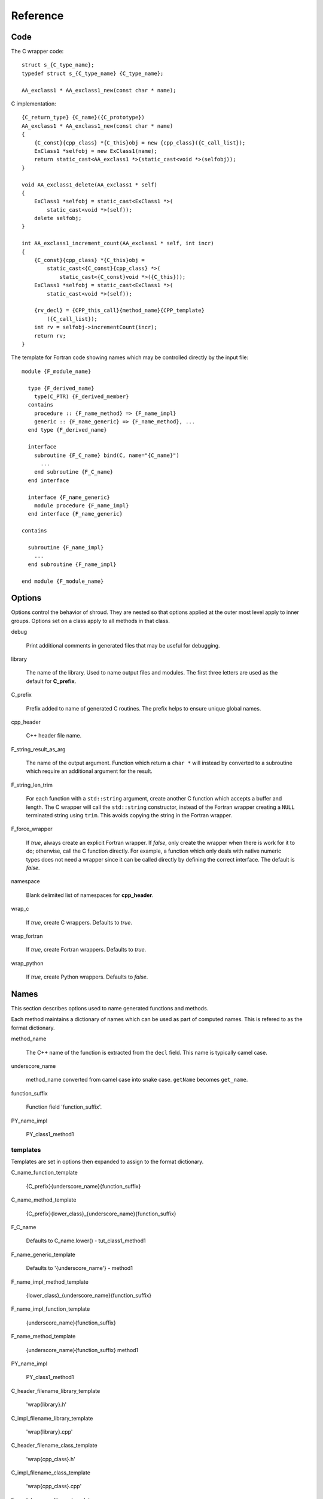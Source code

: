 Reference
=========

Code
----

The C wrapper code::

    struct s_{C_type_name};
    typedef struct s_{C_type_name} {C_type_name};

    AA_exclass1 * AA_exclass1_new(const char * name);

C implementation::

    {C_return_type} {C_name}({C_prototype})
    AA_exclass1 * AA_exclass1_new(const char * name)
    {
        {C_const}{cpp_class} *{C_this}obj = new {cpp_class}({C_call_list});
        ExClass1 *selfobj = new ExClass1(name);
        return static_cast<AA_exclass1 *>(static_cast<void *>(selfobj));
    }

    void AA_exclass1_delete(AA_exclass1 * self)
    {
        ExClass1 *selfobj = static_cast<ExClass1 *>(
            static_cast<void *>(self));
        delete selfobj;
    }

    int AA_exclass1_increment_count(AA_exclass1 * self, int incr)
    {
        {C_const}{cpp_class} *{C_this}obj =
            static_cast<{C_const}{cpp_class} *>(
                static_cast<{C_const}void *>({C_this}));
        ExClass1 *selfobj = static_cast<ExClass1 *>(
            static_cast<void *>(self));

        {rv_decl} = {CPP_this_call}{method_name}{CPP_template}
            ({C_call_list});
        int rv = selfobj->incrementCount(incr);
        return rv;
    }


The template for Fortran code showing names which may 
be controlled directly by the input file::

    module {F_module_name}

      type {F_derived_name}
        type(C_PTR) {F_derived_member}
      contains
        procedure :: {F_name_method} => {F_name_impl}
        generic :: {F_name_generic} => {F_name_method}, ...
      end type {F_derived_name}

      interface
        subroutine {F_C_name} bind(C, name="{C_name}")
          ...
        end subroutine {F_C_name}
      end interface

      interface {F_name_generic}
        module procedure {F_name_impl}
      end interface {F_name_generic}

    contains

      subroutine {F_name_impl}
        ...
      end subroutine {F_name_impl}

    end module {F_module_name}


Options
-------

Options control the behavior of shroud.  They are nested so that 
options applied at the outer most level apply to inner groups.
Options set on a class apply to all methods in that class.

debug

  Print additional comments in generated files that may 
  be useful for debugging.

library

  The name of the library.
  Used to name output files and modules.
  The first three letters are used as the default for **C_prefix**.

C_prefix

  Prefix added to name of generated C routines.
  The prefix helps to ensure unique global names.

cpp_header

  C++ header file name.

F_string_result_as_arg

  The name of the output argument.
  Function which return a ``char *`` will instead by converted to a
  subroutine which require an additional argument for the result.

F_string_len_trim

  For each function with a ``std::string`` argument, create another C
  function which accepts a buffer and length.  The C wrapper will call
  the ``std::string`` constructor, instead of the Fortran wrapper
  creating a ``NULL`` terminated string using ``trim``.  This avoids
  copying the string in the Fortran wrapper.

F_force_wrapper

  If *true*, always create an explicit Fortran wrapper.
  If *false*, only create the wrapper when there is work for it to do;
  otherwise, call the C function directly.
  For example, a function which only deals with native
  numeric types does not need a wrapper since it can be called
  directly by defining the correct interface.
  The default is *false*.

namespace

  Blank delimited list of namespaces for **cpp_header**.

wrap_c

  If *true*, create C wrappers.
  Defaults to *true*.

wrap_fortran

  If *true*, create Fortran wrappers.
  Defaults to *true*.

wrap_python

  If *true*, create Python wrappers.
  Defaults to *false*.



Names
-----

This section describes options used to name generated functions and
methods.

Each method maintains a dictionary of names which can be
used as part of computed names.  This is refered to as the
format dictionary.

method_name

    The C++ name of the function is extracted from the ``decl`` field.
    This name is typically camel case.

underscore_name

    method_name converted from camel case into snake case.
    ``getName`` becomes ``get_name``.

function_suffix

    Function field 'function_suffix'.

PY_name_impl

    PY_class1_method1



templates
^^^^^^^^^

Templates are set in options then expanded to assign to the format 
dictionary.

C_name_function_template

    {C_prefix}{underscore_name}{function_suffix}

C_name_method_template

    {C_prefix}{lower_class}_{underscore_name}{function_suffix}



F_C_name

    Defaults to C_name.lower() - tut_class1_method1

F_name_generic_template

    Defaults to '{underscore_name'} - method1

F_name_impl_method_template

    {lower_class}_{underscore_name}{function_suffix}

F_name_impl_function_template

    {underscore_name}{function_suffix}

F_name_method_template

    {underscore_name}{function_suffix}
    method1

PY_name_impl

    PY_class1_method1




C_header_filename_library_template

   'wrap{library}.h'

C_impl_filename_library_template

    'wrap{library}.cpp'

C_header_filename_class_template

    'wrap{cpp_class}.h'

C_impl_filename_class_template

    'wrap{cpp_class}.cpp'


F_module_name_library_template

    '{lower_library}_mod'

F_impl_filename_library_template

    'wrapf{lower_library}.f'

F_module_name_class_template

    '{lower_class}_mod'

F_impl_filename_class_template

    'wrapf{cpp_class}.f'

F_name_impl_method_template

    '{lower_class}_{underscore_name}{function_suffix}'

F_name_impl_function_template

    '{underscore_name}{function_suffix}'

F_name_method

    '{underscore_name}{function_suffix}'

F_name_generic

    '{underscore_name}'





C_this

    Name of the C object argument.  Defauls to ``self``.

F_this

   Name of the Fortran argument which is the derived type
   which represents a C++ class.
   It must not be the same as any of the routines arguments.
   Defaults to ``obj``.

F_result

    The name of the Fortran wrapper's result variable.
    It must not be the same as any of the routines arguments.
    It defaults to *rv*  (return value).

F_derived_member

    The name of the member of the Fortran derived type which
    wraps a C++ class.  It will contain a ``type(C_PTR)`` which
    points to the C++ instance.
    Defaults to *voidptr*.


Top Level
---------

copyright

   A list of lines to add to the top of each generate file.

splicers

   A dictionary mapping file suffix to a list of splicer files
   to read.

types

   A dictionary of user define types.
   Each type is a dictionary for members describing how to
   map a type between languages.

patterns:

   Code blocks to insert into generated code.

C_header_filename

   Output file name for header for  wrapper routines.
   Defaults to option *C_header_filename_library_template*.

C_impl_filename

   Output file name for implementation of wrapper routines.
   Defaults to option *C_impl_filename_library_template*.

F_module_name

   Name of Fortran module for this class.
   Defaults to option *F_module_name_library_template*.

F_impl_filename

   Name of Fortran file for functions.
   Defaults to option *F_impl_name_library_template*.

Types
-----

Types describe how to handle arguments from Fortran to C to C++.  Then
how to convert return values from C++ to C to Fortran.

Since Fortran 2003 (ISO/IEC 1539-1:2004(E)) there is a standardized
way to generate procedure and derived-type declarations and global
variables which are interoperable with C (ISO/IEC 9899:1999). The
bind(C) attribute has been added to inform the compiler that a symbol
shall be interoperable with C; also, some constraints are added. Note,
however, that not all C features have a Fortran equivalent or vice
versa. For instance, neither C's unsigned integers nor C's functions
with variable number of arguments have an equivalent in
Fortran. [#f1]_


.. list from util.py class Typedef

base

    Base type.
    For example, string and string_from_buffer both have a 
    base time of *string*.
    Defaults to *unknown*

forward

    Forward declaration.
    Defaults to *None*.

typedef

    Initialize from existing type
    Defaults to *None*.

cpp_type

    Name of type in C++.
    Defaults to *None*.

cpp_to_c

    Expression to convert from C++ to C.
    Defaults to *{var}*.

cpp_header

    Name of C++ header file required for implementation.
    For example, if cpp_to_c was a function.
    Defaults to *None*.

c_type

    name of type in C.
    Defaults to *None*.

c_header

    Name of C header file required for type.
    Defaults to *None*.

c_to_cpp

    Expression to convert from C to C++.
    Defaults to *{var}*.

c_fortran

    Expression to convert from C to Fortran.
    Defaults to *None*.

c_argdecl

    List of argument declarations for C wrapper, *None*=match declaration.
    Used with string_from_buffer .
    Defaults to *None*.

f_c_args

    List of argument names to F_C routine.
    Defaults to *None*.

f_c_argdecl

    List of declarations to F_C routine.
    By default, only a single argument is passed for each dummy argument.
    Defaults to *None*.

f_type

    Name of type in Fortran.
    Defaults to *None*.

f_derived_type

    Fortran derived type name.
    Defaults to *None* i.e. use C++ class name.

f_args

    Arguments in the Fortran wrapper to pass to the C function.
    This can pass multiple arguments to C for a single
    argument to the wrapper; for example, an address and length
    for a ``character(*)`` argument.
    Or it may be intermediate values.
    For example, a Fortran character variable can be converted
    to a ``NULL`` terminated string with
    ``trim({var}) // C_NULL_CHAR``.
    Defaults to *None*  i.e. pass argument unchanged.

f_argsdecl

    A list of declarations needed by *f_args*, *f_pre_call* or
    *f_post_call*.
    Defaults to *None* i.e. no additional declarations.

f_module

    Fortran modules needed for type  (dictionary).
    Defaults to *None*.

f_return_code

    Fortran code used to call function and assign the return value.
    Defaults to *None*.

.. f_kind

..    Fortran kind of type.
..    Defaults to *None*.

f_cast

    Expression to convert Fortran type to C type.
    This is used when creating a Fortran generic functions which
    accept several type but call a single C function which expects
    a specific type.
    For example, type ``int`` is defined as ``int({var}, C_INT)``.
    This expression converts *var* to a ``integer(C_INT)``.
    Defaults to *{var}*  i.e. no conversion.

f_use_tmp

    If *true*, pass {tmp_var} to C routine instead of {var}.
    This can be used with *f_pre_call* to convert Fortran values
    to values.  For example, to cast or map values.
    Defaults to *False*.

f_pre_call

    Statement to execute before call, often to coerce types
    when *f_cast* cannot be used.  If this involves the temporary
    variable then *f_use_tmp* should be set to *True*.
    Defaults to *None*.

f_post_call

    Statement to execute after call.
    Can be use to cleanup after *f_pre_call*
    or to coerce the return value.
    Defaults to *None*.

..  XXX - maybe later.  For not in wrapping routines
..         f_attr_len_trim = None,
..         f_attr_len = None,
..         f_attr_size = None,

result_as_arg

    Override fields when result should be treated as an argument.
    Defaults to *None*.

PY_format

    'format unit' for PyArg_Parse.
    Defaults to *O*

PY_PyTypeObject

    Variable name of PyTypeObject instance.
    Defaults to *None*.

PY_PyObject

    Typedef name of PyObject instance.
    Defaults to *None*.

PY_ctor

    Expression to create object.
    ex. PyBool_FromLong({rv})
    Defaults to *None*.

PY_to_object

    PyBuild - object = converter(address).
    Defaults to *None*.

PY_from_object

    PyArg_Parse - status = converter(object, address).
    Defaults to *None*.


Format dictionary for Type fields

  * var - name of variable, defaults to argument name.
  * tmp_var - temporary variable.  defaults to *tmp_{var}*.
  * result_arg - name of result variable from *F_string_result_as_arg*.
  * F_result - name of result variable
  * F_C_name - name of BIND(C) interface
  * F_arg_c_call
  * F_arg_c_call_tab
  * F_arguments


arg_f_decl._f_decl(arg)

Example for each type::

   subroutine name({var})
       {f_argsdecl}

       ! arguments
       foreach argument:
          F_arg_c_call += f_args or f_cast or '{var}'

       {f_pre_call}
       {f_return_code}     ! call C code
       {f_post_call}



Predefined types

  * void
  * int
  * long
  * size_t
  * float
  * double
  * bool
  * string
  * string_from_buffer


Classes
-------

C_header_filename

   Output file name for header for  wrapper routines.
   Defaults to option *C_header_filename_class_template*.

C_impl_filename

   Output file name for implementation of wrapper routines.
   Defaults to option *C_impl_filename_class_template*.

F_module_name

   Name of Fortran module for this class.
   Defaults to option *F_module_name_class_template*.
   Only used if option *F_module_per_class* is True.

F_impl_filename

   Name of Fortran file for this class.
   Defaults to option *F_impl_name_class_template*.
   Only used if option *F_module_per_class* is True.


Functions
---------

Each function can define fields to define the function
and how it should be wrapped.  These fields apply only
to a single function i.e. they are not inherited.


decl

   Function declaration.
   Parsed to extract function name, type and arguments descriptions.

default_arg_suffix

   A list of suffixes to apply to C and Fortran functions generated when
   wrapping a C++ function with default arguments.  The first entry is for
   the function with the fewest arguments and the final entry should be for
   all of the arguments.

function_suffix

   Suffix to append to the end of generated name.

return_this

   The method returns a reference to ``this``.  This ideom can be used
   to chain calls in C++.  This does not translate to C and Fortran.
   Instead make the return type ``void``.



C_name

    Name of the C wrapper function.
    Defaults to option *C_name_method_template* or
    *C_name_function_template*.

F_C_name

    Name of the Fortran ``BIND(C)`` interface for a C function.
    Defaults to the lower case version of *C_name*.

..    tut_class1_method1

F_name_impl

    Name of the Fortran implementation function.
    Defaults to option *F_name_impl_method_template* or
    *F_name_impl_function_template*.

..    class1_method1

F_name_method

    The name of the *F_name_impl* subprogram when used as a
    type procedure.
    Defaults to option *F_name_method_template*.

F_name_generic

..    method1
    Defaults to option *F_name_generic_template*.



Annotations
-----------

constructor

   Mark method as a constructor.

destructor

   Mark method as a destructor.

pure

   Sets the Fortran PURE attribute.

dimension

   Sets the Fortran DIMENSION attribute.
   Pointer argument should be passed through since it is an
   array.  *value* must be *False*
   If set without a value, it defaults to ``(*)``.

value

   If true, pass-by-value; else, pass-by-reference.

intent

   Valid valid values are ``in``, ``out``, ``inout``.
   If the argument is ``const``, the default is ``in``.

ptr

   Argument is a pointer

reference

   Argument is a reference

default

   If set the ``optional`` keyword is added to the Fortran interface.

len

   An expression for the length of string result variable.
   If not set then the function will be called to compute the string
   result and len will be computed using ``strlen``.
   The function is then called again to fill in the result variable.
 
len_trim

   For a string argument, pass the string address and the result of
   len_trim.

Doxygen
-------

Used to insert directives for doxygen.

brief

   Brief description.

description

   Full description.

return

   Description of return value.


Splicers
--------

Describe splicers.



.. rubric:: Footnotes

.. [#f1] https://gcc.gnu.org/onlinedocs/gfortran/Interoperability-with-C.html

